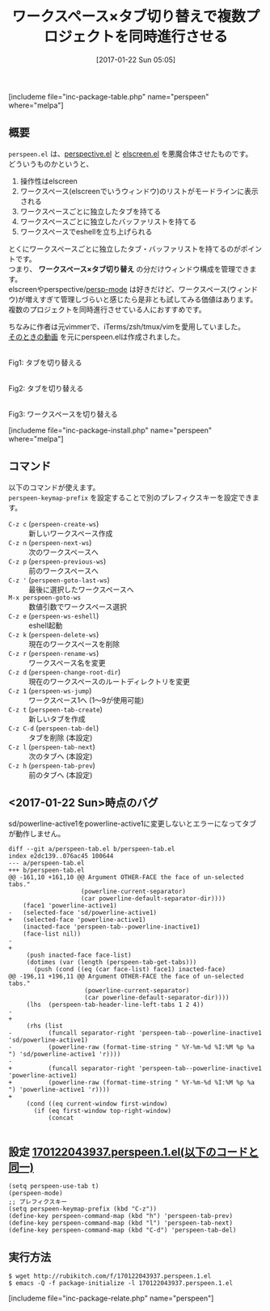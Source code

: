 #+BLOG: rubikitch
#+POSTID: 1957
#+DATE: [2017-01-22 Sun 05:05]
#+PERMALINK: perspeen
#+OPTIONS: toc:nil num:nil todo:nil pri:nil tags:nil ^:nil \n:t -:nil tex:nil ':nil
#+ISPAGE: nil
# (progn (erase-buffer)(find-file-hook--org2blog/wp-mode))
#+DESCRIPTION:perspeen.elはperspective.elとelscreen.elのいいとこどりで、しかもpowerline.elによるタブも使える。複数のプロジェクトを同時進行させる人は使ってみよう。
#+BLOG: rubikitch
#+CATEGORY:   ウィンドウ構成切り替え
#+EL_PKG_NAME: perspeen
#+TAGS: elscreen, header-line, 
#+TITLE: ワークスペース×タブ切り替えで複数プロジェクトを同時進行させる
#+EL_URL: 
#+begin: org2blog
[includeme file="inc-package-table.php" name="perspeen" where="melpa"]

#+end:
** 概要
 =perspeen.el= は、[[http://emacs.rubikitch.com/perspective/][perspective.el]] と [[http://emacs.rubikitch.com/elscreen/][elscreen.el]] を悪魔合体させたものです。
どういうものかというと、
1. 操作性はelscreen
2. ワークスペース(elscreenでいうウィンドウ)のリストがモードラインに表示される
3. ワークスペースごとに独立したタブを持てる
4. ワークスペースごとに独立したバッファリストを持てる
5. ワークスペースでeshellを立ち上げられる

とくにワークスペースごとに独立したタブ・バッファリストを持てるのがポイントです。
つまり、 *ワークスペース×タブ切り替え* の分だけウィンドウ構成を管理できます。
elscreenやperspective/[[http://emacs.rubikitch.com/persp-mode/][persp-mode]] は好きだけど、ワークスペース(ウィンドウ)が増えすぎて管理しづらいと感じたら是非とも試してみる価値はあります。
複数のプロジェクトを同時進行させている人におすすめです。

ちなみに作者は元vimmerで、iTerms/zsh/tmux/vimを愛用していました。
[[https://www.youtube.com/watch?v=cCgJaOwCNaI][そのときの動画]] を元にperspeen.elは作成されました。

#+ATTR_HTML: :width 480
[[file:/r/sync/screenshots/20170122053634.png]]
Fig1: タブを切り替える

#+ATTR_HTML: :width 480
[[file:/r/sync/screenshots/20170122053707.png]]
Fig2: タブを切り替える

#+ATTR_HTML: :width 480
[[file:/r/sync/screenshots/20170122053715.png]]
Fig3: ワークスペースを切り替える


[includeme file="inc-package-install.php" name="perspeen" where="melpa"]
** コマンド
以下のコマンドが使えます。
 =perspeen-keymap-prefix= を設定することで別のプレフィクスキーを設定できます。

- =C-z c= (=perspeen-create-ws=) :: 新しいワークスペース作成
- =C-z n= (=perspeen-next-ws=) :: 次のワークスペースへ
- =C-z p= (=perspeen-previous-ws=) :: 前のワークスペースへ
- =C-z '= (=perspeen-goto-last-ws=) :: 最後に選択したワークスペースへ
- =M-x perspeen-goto-ws= :: 数値引数でワークスペース選択
- =C-z e= (=perspeen-ws-eshell=) :: eshell起動
- =C-z k= (=perspeen-delete-ws=) :: 現在のワークスペースを削除
- =C-z r= (=perspeen-rename-ws=) :: ワークスペース名を変更
- =C-z d= (=perspeen-change-root-dir=) :: 現在のワークスペースのルートディレクトリを変更
- =C-z 1= (=perspeen-ws-jump=) :: ワークスペース1へ (1〜9が使用可能)
- =C-z t= (=perspeen-tab-create=) :: 新しいタブを作成
- =C-z C-d= (=perspeen-tab-del=) :: タブを削除 (本設定)
- =C-z l= (=perspeen-tab-next=) :: 次のタブへ (本設定)
- =C-z h= (=perspeen-tab-prev=) :: 前のタブへ (本設定)
** <2017-01-22 Sun>時点のバグ
sd/powerline-active1をpowerline-active1に変更しないとエラーになってタブが動作しません。

#+BEGIN_EXAMPLE
diff --git a/perspeen-tab.el b/perspeen-tab.el
index e2dc139..076ac45 100644
--- a/perspeen-tab.el
+++ b/perspeen-tab.el
@@ -161,10 +161,10 @@ Argument OTHER-FACE the face of un-selected tabs."
 					(powerline-current-separator)
 					(car powerline-default-separator-dir))))
 	(face1 'powerline-active1)
-	(selected-face 'sd/powerline-active1)
+	(selected-face 'powerline-active1)
 	(inacted-face 'perspeen-tab--powerline-inactive1)
 	(face-list nil))
-    
+
     (push inacted-face face-list)
     (dotimes (var (length (perspeen-tab-get-tabs)))
       (push (cond ((eq (car face-list) face1) inacted-face)
@@ -196,11 +196,11 @@ Argument OTHER-FACE the face of un-selected tabs."
 					 (powerline-current-separator)
 					 (car powerline-default-separator-dir))))
 	 (lhs  (perspeen-tab-header-line-left-tabs 1 2 4))
-	 
+
 	 (rhs (list
-	       (funcall separator-right 'perspeen-tab--powerline-inactive1 'sd/powerline-active1)
-	       (powerline-raw (format-time-string " %Y-%m-%d %I:%M %p %a ") 'sd/powerline-active1 'r))))
-    
+	       (funcall separator-right 'perspeen-tab--powerline-inactive1 'powerline-active1)
+	       (powerline-raw (format-time-string " %Y-%m-%d %I:%M %p %a ") 'powerline-active1 'r))))
+
     (cond ((eq current-window first-window)
 	   (if (eq first-window top-right-window)
 	       (concat

#+END_EXAMPLE

** 設定 [[http://rubikitch.com/f/170122043937.perspeen.1.el][170122043937.perspeen.1.el(以下のコードと同一)]]
#+BEGIN: include :file "/r/sync/junk/170122/170122043937.perspeen.1.el"
#+BEGIN_SRC fundamental
(setq perspeen-use-tab t)
(perspeen-mode)
;; プレフィクスキー
(setq perspeen-keymap-prefix (kbd "C-z"))
(define-key perspeen-command-map (kbd "h") 'perspeen-tab-prev)
(define-key perspeen-command-map (kbd "l") 'perspeen-tab-next)
(define-key perspeen-command-map (kbd "C-d") 'perspeen-tab-del)
#+END_SRC

#+END:

** 実行方法
#+BEGIN_EXAMPLE
$ wget http://rubikitch.com/f/170122043937.perspeen.1.el
$ emacs -Q -f package-initialize -l 170122043937.perspeen.1.el
#+END_EXAMPLE


[includeme file="inc-package-relate.php" name="perspeen"]



# (progn (forward-line 1)(shell-command "screenshot-time.rb org_template" t))
